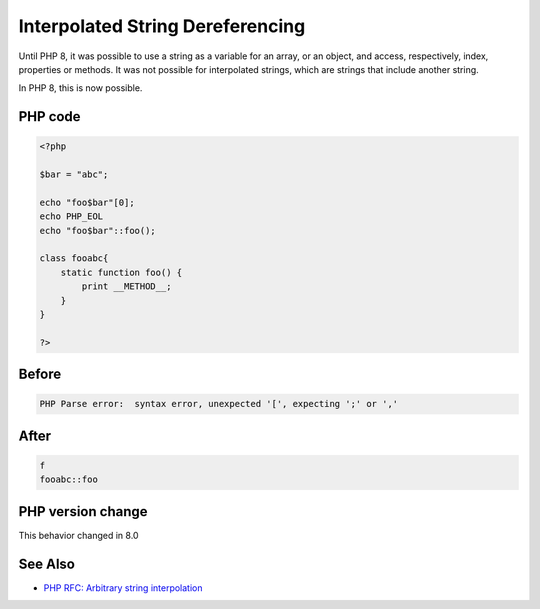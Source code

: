 .. _`interpolated-string-dereferencing`:

Interpolated String Dereferencing
=================================
Until PHP 8, it was possible to use a string as a variable for an array, or an object, and access, respectively, index, properties or methods. It was not possible for interpolated strings, which are strings that include another string. 



In PHP 8, this is now possible.

PHP code
________
.. code-block:: php

   <?php
   
   $bar = "abc";
   
   echo "foo$bar"[0];
   echo PHP_EOL
   echo "foo$bar"::foo();
   
   class fooabc{
       static function foo() {
           print __METHOD__;
       }
   }
   
   ?>

Before
______
.. code-block:: output

   PHP Parse error:  syntax error, unexpected '[', expecting ';' or ',' 

After
______
.. code-block:: output

   f
   fooabc::foo


PHP version change
__________________
This behavior changed in 8.0


See Also
________

* `PHP RFC: Arbitrary string interpolation <https://wiki.php.net/rfc/arbitrary_string_interpolation>`_


